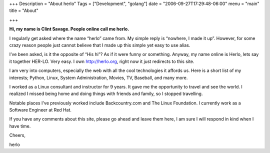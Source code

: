 +++
Description = "About herlo"
Tags = ["Development", "golang"]
date = "2006-09-27T17:29:48-06:00"
menu = "main"
title = "About"

+++

**Hi, my name is Clint Savage. People online call me herlo.**

I regularly get asked where the name “herlo” came from. My simple reply is “nowhere, I made it up”. However, for some crazy reason people just cannot believe that I made up this simple yet easy to use alias.

I’ve been asked, is it the opposite of “His hi”? As if it were funny or something. Anyway, my name online is Herlo, lets say it together HER-LO. Very easy. I own http://herlo.org, right now it just redirects to this site.

I am very into computers, especially the web with all the cool technologies it affords us. Here is a short list of my interests; Python, Linux, System Administration, Movies, TV, Baseball, and many more.

I worked as a Linux consultant and instructor for 9 years. It gave me the opportunity to travel and see the world.  I realized I missed being home and doing things with friends and family, so I stopped travelling. 

Notable places I've previously worked include Backcountry.com and The Linux Foundation. I currently work as a Software Engineer at Red Hat.

If you have any comments about this site, please go ahead and leave them here, I am sure I will respond in kind when I have time.

Cheers,

herlo

